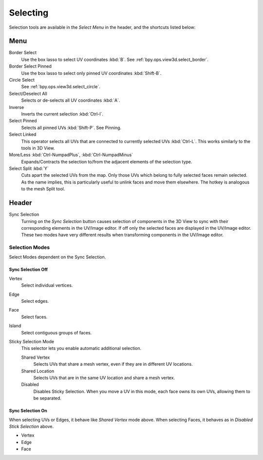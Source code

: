 
*********
Selecting
*********

Selection tools are available in the *Select Menu* in the header,
and the shortcuts listed below:


Menu
====

Border Select
   Use the box lasso to select UV coordinates :kbd:`B`.
   See :ref:`bpy.ops.view3d.select_border`.
Border Select Pinned
   Use the box lasso to select only pinned UV coordinates :kbd:`Shift-B`.
Circle Select
   See :ref:`bpy.ops.view3d.select_circle`.
Select/Deselect All
   Selects or de-selects all UV coordinates :kbd:`A`.
Inverse
   Inverts the current selection :kbd:`Ctrl-I`.
Select Pinned
   Selects all pinned UVs :kbd:`Shift-P`.
   See Pinning.
Select Linked
   This operator selects all UVs that are connected to currently selected UVs :kbd:`Ctrl-L`.
   This works similarly to the tools in 3D View.
More/Less :kbd:`Ctrl-NumpadPlus`, :kbd:`Ctrl-NumpadMinus`
   Expands/Contracts the selection to/from the adjacent elements of the selection type.
Select Split :kbd:`Y`
   Cuts apart the selected UVs from the map. Only those UVs which belong to
   fully selected faces remain selected. As the name implies, this is particularly useful
   to unlink faces and move them elsewhere. The hotkey is analogous to the mesh Split tool.


Header
======

Sync Selection
   Turning on the *Sync Selection* button causes selection of components
   in the 3D View to sync with their corresponding elements in the UV/Image editor.
   If off only the selected faces are displayed in the UV/Image editor.
   These two modes have very different results when transforming components in the UV/Image editor.


Selection Modes
---------------

Select Modes dependent on the Sync Selection.


Sync Selection Off
^^^^^^^^^^^^^^^^^^

Vertex
   Select individual vertices.
Edge
   Select edges.
Face
   Select faces.
Island
   Select contiguous groups of faces.

Sticky Selection Mode
   This selector lets you enable automatic additional selection.

   Shared Vertex
      Selects UVs that share a mesh vertex, even if they are in different UV locations.
   Shared Location
      Selects UVs that are in the same UV location and share a mesh vertex.
   Disabled
      Disables Sticky Selection.
      When you move a UV in this mode, each face owns its own UVs, allowing them to be separated.


Sync Selection On
^^^^^^^^^^^^^^^^^

When selecting UVs or Edges, it behave like *Shared Vertex* mode above.
When selecting Faces, it behaves as in *Disabled Stick Selection* above.

- Vertex
- Edge
- Face
